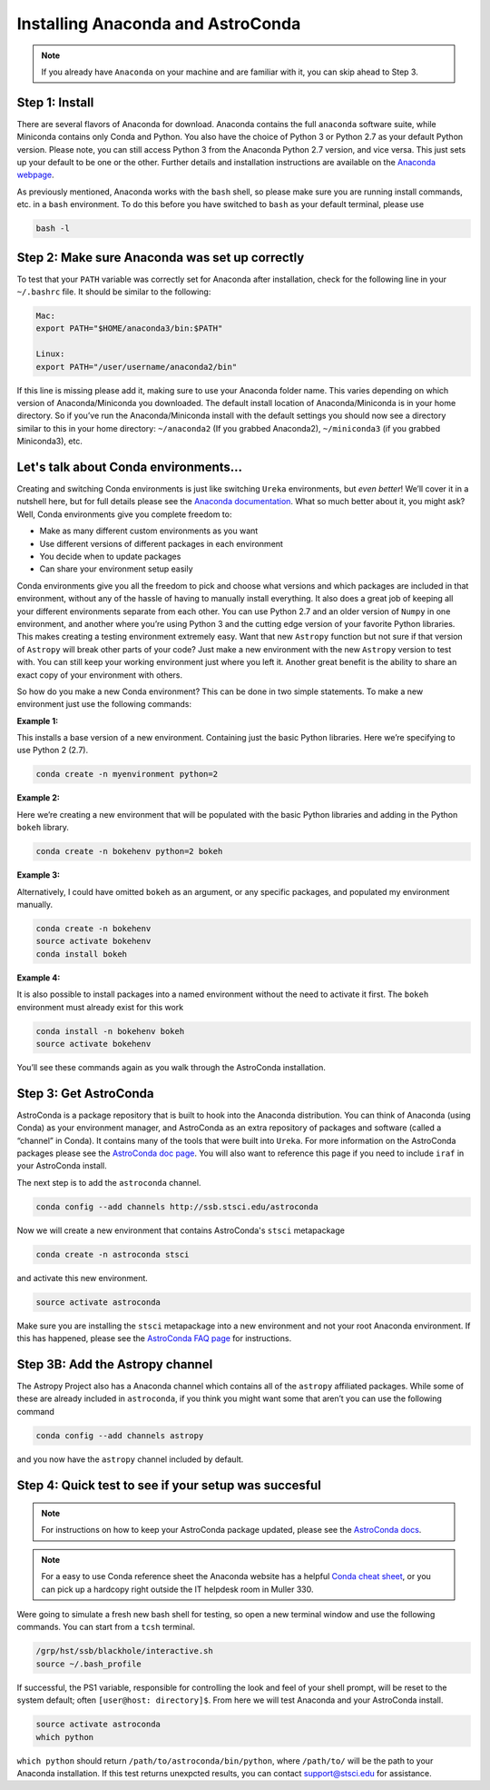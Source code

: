 ##################################
Installing Anaconda and AstroConda
##################################

.. note::

   If you already have ``Anaconda`` on your machine and are familiar with it, you can skip ahead to Step 3.

Step 1: Install
---------------
There are several flavors of Anaconda for download. Anaconda contains the full ``anaconda`` software suite, while Miniconda contains only Conda and Python.  You also have the choice of Python 3 or Python 2.7 as your default Python version.  Please note, you can still access Python 3 from the Anaconda Python 2.7 version, and vice versa.  This just sets up your default to be one or the other.  Further details and installation instructions are available on the `Anaconda webpage <https://www.continuum.io/downloads>`_.

As previously mentioned, Anaconda works with the ``bash`` shell, so please make sure you are running install commands, etc. in a ``bash`` environment.  To do this before you have switched to ``bash`` as your default terminal, please use

.. code-block:: sh

    bash -l

Step 2: Make sure Anaconda was set up correctly
-----------------------------------------------

To test that your ``PATH`` variable was correctly set for Anaconda after installation, check for the following line in your ``~/.bashrc`` file. It should be similar to the following:

.. code-block:: sh

    Mac:
    export PATH="$HOME/anaconda3/bin:$PATH"

    Linux:
    export PATH="/user/username/anaconda2/bin"

If this line is missing please add it, making sure to use your Anaconda folder name. This varies depending on which version of Anaconda/Miniconda you downloaded. The default install location of Anaconda/Miniconda is in your home directory.  So if you’ve run the Anaconda/Miniconda install with the default settings you should now see a directory similar to this in your home directory: ``~/anaconda2`` (If you grabbed Anaconda2), ``~/miniconda3`` (if you grabbed Miniconda3), etc.


Let's talk about Conda environments...
--------------------------------------

Creating and switching Conda environments is just like switching ``Ureka`` environments, but *even better*!  We’ll cover it in a nutshell here, but for full details please see the `Anaconda documentation <http://conda.pydata.org/docs/using/envs.html>`_.  What so much better about it, you might ask?  Well, Conda environments give you complete freedom to:

* Make as many different custom environments as you want 
* Use different versions of different packages in each environment
* You decide when to update packages
* Can share your environment setup easily

Conda environments give you all the freedom to pick and choose what versions and which packages are included in that environment, without any of the hassle of having to manually install everything.   It also does a great job of keeping all your different environments separate from each other.  You can use Python 2.7 and an older version of ``Numpy`` in one environment, and another where you’re using Python 3 and the cutting edge version of your favorite Python libraries.  This makes creating a testing environment extremely easy.  Want that new ``Astropy`` function but not sure if that version of ``Astropy`` will break other parts of your code? Just make a new environment with the new ``Astropy`` version to test with.  You can still keep your working environment just where you left it.  Another great benefit is the ability to share an exact copy of your environment with others.  

So how do you make a new Conda environment? This can be done in two simple statements.  To make a new environment just use the following commands:

**Example 1:**

This installs a base version of a new environment.  Containing just the basic Python libraries.  Here we’re specifying to use Python 2 (2.7).

.. code-block:: sh

    conda create -n myenvironment python=2


**Example 2:**

Here we’re creating a new environment that will be populated with the basic Python libraries and adding in the Python ``bokeh`` library.

.. code-block:: sh

    conda create -n bokehenv python=2 bokeh


**Example 3:**

Alternatively, I could have omitted ``bokeh`` as an argument, or any specific packages, and populated my environment manually.

.. code-block:: sh

    conda create -n bokehenv
    source activate bokehenv
    conda install bokeh

**Example 4:**

It is also possible to install packages into a named environment without the need to activate it first.  The ``bokeh`` environment must already exist for this work

.. code-block:: sh

    conda install -n bokehenv bokeh
    source activate bokehenv


You’ll see these commands again as you walk through the AstroConda installation.


Step 3: Get AstroConda
----------------------

AstroConda is a package repository that is built to hook into the Anaconda distribution.  You can think of Anaconda (using Conda) as your environment manager, and AstroConda as an extra repository of packages and software (called a “channel” in Conda).  It contains many of the tools that were built into ``Ureka``.  For more information on the AstroConda packages please see the `AstroConda doc page <http://astroconda.readthedocs.io/en/latest/installation.html>`_. You will also want to reference this page if you need to include ``iraf`` in your AstroConda install.

The next step is to add the ``astroconda`` channel. 

.. code-block:: sh

    conda config --add channels http://ssb.stsci.edu/astroconda

Now we will create a new environment that contains AstroConda's ``stsci`` metapackage

.. code-block:: sh

    conda create -n astroconda stsci

and activate this new environment.

.. code-block:: sh
 
    source activate astroconda

Make sure you are installing the ``stsci`` metapackage into a new environment and not your root Anaconda environment.  If this has happened, please see the `AstroConda FAQ page <http://astroconda.readthedocs.io/en/latest/faq.html#i-installed-astroconda-into-my-anaconda-root-environment-what-now>`_ for instructions.


Step 3B: Add the Astropy channel
--------------------------------
The Astropy Project also has a Anaconda channel which contains all of the ``astropy`` affiliated packages.  While some of these are already included in ``astroconda``, if you think you might want some that aren’t you can use the following command

.. code-block:: sh

    conda config --add channels astropy

and you now have the ``astropy`` channel included by default.


Step 4: Quick test to see if your setup was succesful
-----------------------------------------------------

.. note::

    For instructions on how to keep your AstroConda package updated, please see the `AstroConda docs <http://astroconda.readthedocs.io/en/latest/updating.html>`_.


.. note::
   For a easy to use Conda reference sheet the Anaconda website has a helpful `Conda cheat sheet <http://conda.pydata.org/docs/using/cheatsheet.html>`_, or you can pick up a hardcopy right outside the IT helpdesk room in Muller 330.

Were going to simulate a fresh new bash shell for testing, so open a new terminal window and use the following commands.  You can start from a ``tcsh`` terminal.


.. code-block:: sh

    /grp/hst/ssb/blackhole/interactive.sh
    source ~/.bash_profile

If successful, the PS1 variable, responsible for controlling the look and feel of your shell prompt, will be reset to the system default; often ``[user@host: directory]$``. From here we will test Anaconda and your AstroConda install.
   

.. code-block:: sh

    source activate astroconda
    which python
    
``which python`` should return ``/path/to/astroconda/bin/python``, where ``/path/to/`` will be the path to your Anaconda installation. If this test returns unexpcted results, you can contact support@stsci.edu for assistance.


